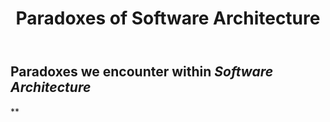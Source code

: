 #+TITLE: Paradoxes of Software Architecture

** Paradoxes we encounter within [[Software Architecture]]
**
